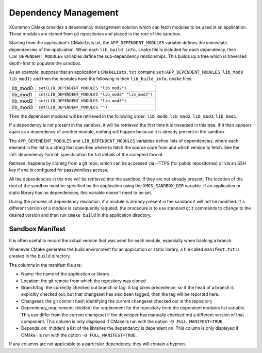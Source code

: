 Dependency Management
---------------------

XCommon CMake provides a dependency management solution which can fetch modules to be used in an
application. These modules are cloned from git repositories and placed in the root of the sandbox.

Starting from the application's CMakeLists.txt, the ``APP_DEPENDENT_MODULES`` variable defines the immediate
dependencies of the application. When each ``lib_build_info.cmake`` file is included for each dependency, their
``LIB_DEPENDENT_MODULES`` variables define the sub-dependency relationships. This builds up a tree which is
traversed depth-first to populate the sandbox.

As an example, suppose that an application's ``CMakeLists.txt`` contains ``set(APP_DEPENDENT_MODULES lib_mod0 lib_mod1)``
and then the modules have the following in their ``lib_build_info.cmake`` files:

========  ====================================================
lib_mod0  ``set(LIB_DEPENDENT_MODULES "lib_mod2")``
lib_mod1  ``set(LIB_DEPENDENT_MODULES "lib_mod2" "lib_mod3")``
lib_mod2  ``set(LIB_DEPENDENT_MODULES "lib_mod3")``
lib_mod3  ``set(LIB_DEPENDENT_MODULES "")``
========  ====================================================

Then the dependent modules will be retrieved in the following order: ``lib_mod0``, ``lib_mod2``, ``lib_mod3``, ``lib_mod1``.

If a dependency is not present in the sandbox, it will be retrieved the first time it is traversed in this tree.
If it then appears again as a dependency of another module, nothing will happen because it is already present
in the sandbox.

The ``APP_DEPENDENT_MODULES`` and ``LIB_DEPENDENT_MODULES`` variables define lists of dependencies, where each
element in the list is a string that specifies where to fetch the source code from and which version to fetch.
See the :ref:`dependency-format` specification for full details of the accepted format.

Retrieval happens by cloning from a git repo, which can be accessed via HTTPS (for public repositories) or via
an SSH key if one is configured for passwordless access.

All the dependencies in the tree will be retrieved into the sandbox, if they are not already present. The location
of the root of the sandbox must be specified by the application using the ``XMOS_SANDBOX_DIR`` variable. If an
application or static library has no dependencies, this variable doesn't need to be set.

During the process of dependency resolution, if a module is already present in the sandbox it will not be modified.
If a different version of a module is subsequently required, the procedure is to use standard ``git`` commands to
change to the desired version and then run ``cmake build`` in the application directory.

Sandbox Manifest
^^^^^^^^^^^^^^^^

It is often useful to record the actual version that was used for each module, especially when tracking a branch.

Whenever CMake generates the build environment for an application or static library, a file called ``manifest.txt``
is created in the ``build`` directory.

The columns in the manifest file are:

- Name: the name of the application or library
- Location: the git remote from which the repository was cloned
- Branch/tag: the currently checked out branch or tag. A tag takes precedence, so if the head of a branch is explicitly
  checked out, but that changeset has also been tagged, then the tag will be reported here.
- Changeset: the git commit hash identifying the current changeset checked out in the repository
- Dependency_requirement: (hidden) the requirement for the repository from the dependent modules list variable. This can
  differ from the current changeset if the developer has manually checked out a different version of that component. This
  column is only displayed if CMake is run with the option ``-D FULL_MANIFEST=TRUE``.
- Depends_on: (hidden) a list of the libraries the dependency is dependent on. This column is only displayed if CMake i
  is run with the option ``-D FULL_MANIFEST=TRUE``.

If any columns are not applicable to a particular dependency, they will contain a hyphen.
